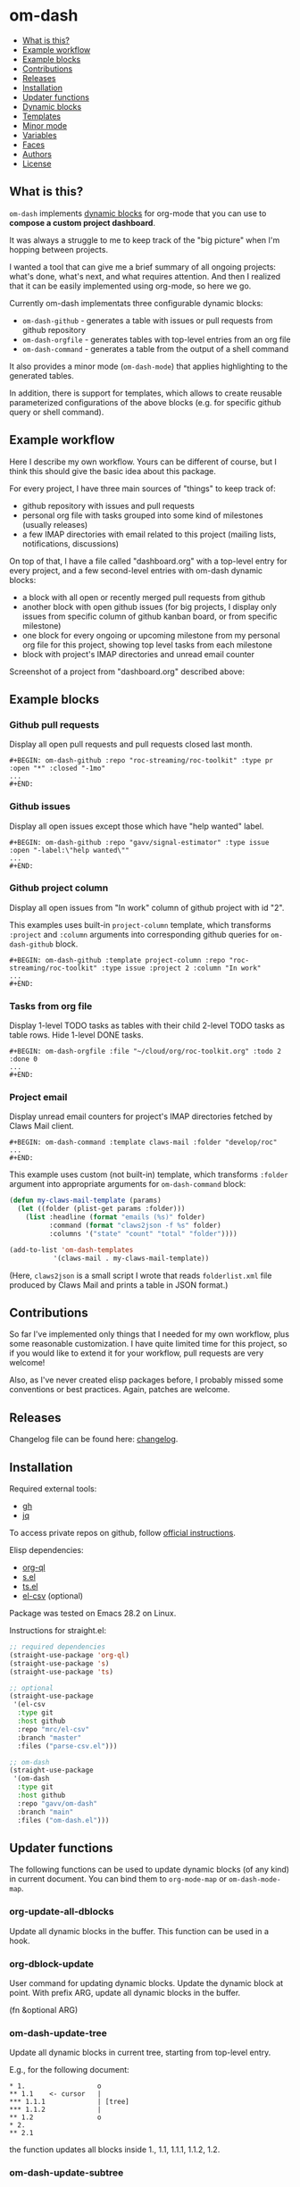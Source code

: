 * om-dash

#+BEGIN: om-dash--readme-toc
- [[#what-is-this?][What is this?]]
- [[#example-workflow][Example workflow]]
- [[#example-blocks][Example blocks]]
- [[#contributions][Contributions]]
- [[#releases][Releases]]
- [[#installation][Installation]]
- [[#updater-functions][Updater functions]]
- [[#dynamic-blocks][Dynamic blocks]]
- [[#templates][Templates]]
- [[#minor-mode][Minor mode]]
- [[#variables][Variables]]
- [[#faces][Faces]]
- [[#authors][Authors]]
- [[#license][License]]
#+END:

** What is this?

=om-dash= implements [[https://orgmode.org/manual/Dynamic-Blocks.html][dynamic blocks]] for org-mode that you can use to *compose a custom project dashboard*.

It was always a struggle to me to keep track of the "big picture" when I'm hopping between projects.

I wanted a tool that can give me a brief summary of all ongoing projects: what's done, what's next, and what requires attention. And then I realized that it can be easily implemented using org-mode, so here we go.

Currently om-dash implementats three configurable dynamic blocks:

- =om-dash-github= - generates a table with issues or pull requests from github repository
- =om-dash-orgfile= - generates tables with top-level entries from an org file
- =om-dash-command= - generates a table from the output of a shell command

It also provides a minor mode (=om-dash-mode=) that applies highlighting to the generated tables.

In addition, there is support for templates, which allows to create reusable parameterized configurations of the above blocks (e.g. for specific github query or shell command).

** Example workflow

Here I describe my own workflow. Yours can be different of course, but I think this should give the basic idea about this package.

For every project, I have three main sources of "things" to keep track of:

- github repository with issues and pull requests
- personal org file with tasks grouped into some kind of milestones (usually releases)
- a few IMAP directories with email related to this project (mailing lists, notifications, discussions)

On top of that, I have a file called "dashboard.org" with a top-level entry for every project, and a few second-level entries with om-dash dynamic blocks:

- a block with all open or recently merged pull requests from github
- another block with open github issues (for big projects, I display only issues from specific column of github kanban board, or from specific milestone)
- one block for every ongoing or upcoming milestone from my personal org file for this project, showing top level tasks from each milestone
- block with project's IMAP directories and unread email counter

Screenshot of a project from "dashboard.org" described above:

#+BEGIN_HTML
<img src="screenshot/project_example.png" width="650px"/>
#+END_HTML

** Example blocks

*** Github pull requests

Display all open pull requests and pull requests closed last month.

#+begin_example
,#+BEGIN: om-dash-github :repo "roc-streaming/roc-toolkit" :type pr :open "*" :closed "-1mo"
...
,#+END:
#+end_example

[[./screenshot/github_pull_requests.png]]

*** Github issues

Display all open issues except those which have "help wanted" label.

#+begin_example
,#+BEGIN: om-dash-github :repo "gavv/signal-estimator" :type issue :open "-label:\"help wanted\""
...
,#+END:
#+end_example

[[./screenshot/github_issues.png]]

*** Github project column

Display all open issues from "In work" column of github project with id "2".

This examples uses built-in =project-column= template, which transforms =:project= and =:column= arguments into corresponding github queries for =om-dash-github= block.

#+begin_example
,#+BEGIN: om-dash-github :template project-column :repo "roc-streaming/roc-toolkit" :type issue :project 2 :column "In work"
...
,#+END:
#+end_example

[[./screenshot/github_project_column.png]]

*** Tasks from org file

Display 1-level TODO tasks as tables with their child 2-level TODO tasks as table rows. Hide 1-level DONE tasks.

#+begin_example
,#+BEGIN: om-dash-orgfile :file "~/cloud/org/roc-toolkit.org" :todo 2 :done 0
...
,#+END:
#+end_example

[[./screenshot/org_tasks.png]]

*** Project email

Display unread email counters for project's IMAP directories fetched by Claws Mail client.

#+begin_example
,#+BEGIN: om-dash-command :template claws-mail :folder "develop/roc"
...
,#+END:
#+end_example

[[./screenshot/command_claws_mail.png]]

This example uses custom (not built-in) template, which transforms =:folder= argument into appropriate arguments for =om-dash-command= block:

#+begin_src emacs-lisp
  (defun my-claws-mail-template (params)
    (let ((folder (plist-get params :folder)))
      (list :headline (format "emails (%s)" folder)
            :command (format "claws2json -f %s" folder)
            :columns '("state" "count" "total" "folder"))))

  (add-to-list 'om-dash-templates
             '(claws-mail . my-claws-mail-template))
#+end_src

(Here, =claws2json= is a small script I wrote that reads =folderlist.xml= file produced by Claws Mail and prints a table in JSON format.)

** Contributions

So far I've implemented only things that I needed for my own workflow, plus some reasonable customization. I have quite limited time for this project, so if you would like to extend it for your workflow, pull requests are very welcome!

Also, as I've never created elisp packages before, I probably missed some conventions or best practices. Again, patches are welcome.

** Releases

Changelog file can be found here: [[./CHANGES.md][changelog]].

** Installation

Required external tools:

- [[https://cli.github.com/][gh]]
- [[https://jqlang.github.io/jq/][jq]]

To access private repos on github, follow [[https://cli.github.com/manual/gh_auth_login][official instructions]].

Elisp dependencies:

- [[https://github.com/alphapapa/org-ql][org-ql]]
- [[https://github.com/magnars/s.el][s.el]]
- [[https://github.com/alphapapa/ts.el][ts.el]]
- [[https://github.com/mrc/el-csv][el-csv]] (optional)

Package was tested on Emacs 28.2 on Linux.

Instructions for straight.el:

#+begin_src emacs-lisp
  ;; required dependencies
  (straight-use-package 'org-ql)
  (straight-use-package 's)
  (straight-use-package 'ts)

  ;; optional
  (straight-use-package
   '(el-csv
    :type git
    :host github
    :repo "mrc/el-csv"
    :branch "master"
    :files ("parse-csv.el")))

  ;; om-dash
  (straight-use-package
   '(om-dash
    :type git
    :host github
    :repo "gavv/om-dash"
    :branch "main"
    :files ("om-dash.el")))
#+end_src

** Updater functions

The following functions can be used to update dynamic blocks (of any kind) in current document. You can bind them to =org-mode-map= or =om-dash-mode-map=.

#+BEGIN: om-dash--readme-symbol :symbol org-update-all-dblocks
*** org-update-all-dblocks
Update all dynamic blocks in the buffer.
This function can be used in a hook.
#+END:

#+BEGIN: om-dash--readme-symbol :symbol org-dblock-update
*** org-dblock-update
User command for updating dynamic blocks.
Update the dynamic block at point.  With prefix ARG, update all dynamic
blocks in the buffer.

(fn &optional ARG)
#+END:

#+BEGIN: om-dash--readme-symbol :symbol om-dash-update-tree
*** om-dash-update-tree
Update all dynamic blocks in current tree, starting from top-level entry.

E.g., for the following document:

#+begin_example
  * 1.                  o
  ** 1.1    <- cursor   |
  *** 1.1.1             | [tree]
  *** 1.1.2             |
  ** 1.2                o
  * 2.
  ** 2.1
#+end_example

the function updates all blocks inside 1., 1.1, 1.1.1, 1.1.2, 1.2.
#+END:

#+BEGIN: om-dash--readme-symbol :symbol om-dash-update-subtree
*** om-dash-update-subtree
Update all dynamic blocks in current subtree, starting from current entry.

E.g., for the following document:

#+begin_example
  * 1.
  ** 1.1    <- cursor   o
  *** 1.1.1             | [subtree]
  *** 1.1.2             o
  ** 1.2
  * 2.
  ** 2.1
#+end_example

the function updates all blocks inside 1.1, 1.1.1, 1.1.2.
#+END:

** Dynamic blocks

This section lists dynamic blocks implemented by =om-dash=. Each block named =om-dash-xxx= corresponds to a function named =org-dblock-write:om-dash-xxx=.

#+BEGIN: om-dash--readme-symbol :symbol org-dblock-write:om-dash-github
*** om-dash-github
Builds org heading with a table of github issues or pull requests.

Basic example:

#+begin_example
  ,#+BEGIN: om-dash-github :repo "octocat/linguist" :type pr :open "*" :closed "-1w"
  ...
  ,#+END:
#+end_example

More advanced example:

#+begin_example
  ,#+BEGIN: om-dash-github :repo "octocat/hello-world" :type any :open ("comments:>2" ".title | contains(\"Hello\")") :sort "updatedAt" :limit 100
  ...
  ,#+END:
#+end_example

Parameters:

| parameter      | default                  | description                          |
|----------------+--------------------------+--------------------------------------|
| :repo          | required                 | github repo in form “<login>/<repo>“ |
| :type          | required                 | topic type (=issue=, =pr=, =any=)    |
| :any           | match none (““)          | query for topics in any state        |
| :open          | match all (“*“)          | query for topics in open state       |
| :closed        | match none (““)          | query for topics in closed state     |
| :sort          | “createdAt“              | sort results by given field          |
| :fields        | =om-dash-github-fields=  | explicitly specify list of fields    |
| :limit         | =om-dash-github-limit=   | limit number of results              |
| :table-columns | =om-dash-github-columns= | list of columns to display           |
| :headline      | auto                     | text for generated org heading       |
| :heading-level | auto                     | level for generated org heading      |

A query for =:any=, =:open=, and =:closed= can have one of the two forms:
 - "github-query"
 - ("github-query" "jq-selector")

=github-query= is a string using github search syntax:
https://docs.github.com/en/search-github/searching-on-github/searching-issues-and-pull-requests

Besides standard syntax, a few extended forms are supported:

| form     | description                           |
|----------+---------------------------------------|
| “*“      | match all                             |
| “-123d“  | match if updated during last 123 days |
| “-123w“  | same, but weeks                       |
| “-123mo“ | same, but months                      |
| “-123y“  | same, but years                       |

=jq-selector= is an optional selector to filter results using jq command:
https://jqlang.github.io/jq/

You can specify different queries for open and closed topics, e.g. to show all
open issues but only recently closed issues, use:

#+begin_example
  :open "*" :closed "-1mo"
#+end_example

Alternatively, you can use a single query regardless of topic state:

#+begin_example
  :any "-1mo"
#+end_example

Under the hood, the block uses combination of gh and jq commands like:

#+begin_example
  gh -R <repo> issue list \
        --json <fields> --search <github query> --limit <limit> \
    | jq '[.[] | select(<jq selector>)]'
#+end_example

(jq part is optional and is used only when the query has the second form when
both github and jq parts are present).

Exact commands being executed are printed to =*om-dash*= buffer
if =om-dash-verbose= is set.

By default, github query uses all fields from =om-dash-github-fields=, plus any
field from =om-dash-github-auto-enabled-fields= if it's present in jq selector.

The latter allows to exclude fields that makes queries slower, when they're
not used. To change this, you can specify =:fields= parameter explicitly.
#+END:

#+BEGIN: om-dash--readme-symbol :symbol org-dblock-write:om-dash-orgfile
*** om-dash-orgfile
Builds org headings with tables based on another org file.

Example usage:

#+begin_example
  ,#+BEGIN: om-dash-orgfile :repo :file "~/my/file.org" :todo 2 :done 1
  ...
  ,#+END:
#+end_example

Parameters:

| parameter      | default                   | description                            |
|----------------+---------------------------+----------------------------------------|
| :file          | required                  | path to .org file                      |
| :todo          | 2                         | nesting level for TODO entries         |
| :done          | 1                         | nesting level for DONE entries         |
| :digest        | nil                       | generate single table with all entries |
| :table-columns | =om-dash-orgfile-columns= | list of columns to display             |
| :headline      | auto                      | text for generated org headings        |
| :heading-level | auto                      | level for generated org headings       |

This block generates an org heading with a table for every top-level
(i.e. level-1) org heading in specified =:file=, with nested headings
represented as table rows.

If =:digest= is t, a single table with all entries is generated,
instead of separate table for every top-level entry.

Parameters =:todo= and =:done= limit how deep the tree is traversed
for top-level headings in =TODO= and =DONE= states.

For example:

 - if =:done= is 0, then level-1 headings in =DONE= state are not
   shown at all

 - if =:done= is 1, then level-1 headings in =DONE= state are shown
   "collapsed", i.e. org heading is generated, but without table

 - if =:done= is 2, then level-1 headings in =DONE= state are shown
   and each has a table with its level-2 children

 - if =:done= is 3, then level-1 headings in =DONE= state are shown
   and each has a table with its level-2 and level-3 children

...and so on. Same applies to =:todo= parameter.

Whether a heading is considered as =TODO= or =DONE= is defined by
variables =om-dash-todo-keywords= and =om-dash-done-keywords=.

By default they are automatically populated from =org-todo-keywords-1=
and =org-done-keywords=, but you can set them to your own values.

=:headline= parameter defines text for org headings which contains
tables. If =:digest= is t, there is only one table and =:headline=
is just a string. Otherwise, there are many tables, and =:headline=
is a format string where '%s' is title of the top-level entry.
#+END:

#+BEGIN: om-dash--readme-symbol :symbol org-dblock-write:om-dash-command
*** om-dash-command
Builds org heading with a table from output of a shell command.

Usage example:
#+begin_example
  ,#+BEGIN: om-dash-command :command "curl -s https://api.github.com/users/octocat/repos" :format json :columns ("name" "forks_count")
  ...
  ,#+END:
#+end_example

| parameter      | default  | description                             |
|----------------+----------+-----------------------------------------|
| :command       | required | shell command to run                    |
| :columns       | required | column names (list of strings)          |
| :format        | =json=   | command output format (=json= or =csv=) |
| :headline      | auto     | text for generated org heading          |
| :heading-level | auto     | level for generated org heading         |

If =:format= is =json=, command output should be a JSON array of
JSON objects, which have a value for every key from =:columns=.

If =:format= is =csv=, command output should be CSV. First column
of CSV becomes value of first column from =:columns=, and so on.

Note: using CSV format requires installing =parse-csv= package
from https://github.com/mrc/el-csv
#+END:

** Templates

This section lists built-in templates provided by =om-dash=. You can define your own templates via =om-dash-templates= variable.

#+BEGIN: om-dash--readme-symbol :symbol om-dash-github:milestone
*** om-dash-github:milestone
Template for =om-dash-github= block to display topics from given milestone.

Can be used as =:template= =milestone= with =om-dash-github= block.

Usage example:
#+begin_example
  ,#+BEGIN: om-dash-github :template milestone :repo "user/repo" :type issue :milestone "name"
  ...
  ,#+END:
#+end_example

Parameters:

| parameter      | default  | description                           |
|----------------+----------+---------------------------------------|
| :repo          | required | github repo in form “<login>/<repo>“  |
| :type          | required | topic type (=issue=, =pr=, =any=)     |
| :state         | =open=   | topic state (=open=, =closed=, =any=) |
| :milestone     | required | milestone name (string)               |
| :headline      | auto     | text for generated org heading        |
| :heading-level | auto     | level for generated org heading       |

Any other parameter is not used by template and passed to =om-dash-github= as-is.
#+END:

#+BEGIN: om-dash--readme-symbol :symbol om-dash-github:project-column
*** om-dash-github:project-column
Template for =om-dash-github= block to display topics from given project's column.

Can be used as =:template= =project-column= with =om-dash-github= block.

Usage example:
#+begin_example
  ,#+BEGIN: om-dash-github :template project-column :repo "user/repo" :type issue :project 123 :column "name"
  ...
  ,#+END:
#+end_example

Parameters:

| parameter      | default  | description                                              |
|----------------+----------+----------------------------------------------------------|
| :repo          | required | github repo in form “<login>/<repo>“                     |
| :type          | required | topic type (=issue=, =pr=, =any=)                        |
| :state         | =open=   | topic state (=open=, =closed=, =any=)                    |
| :project       | required | project id in form <number> or “<login>/<repo>/<number>“ |
| :column        | required | project column name (string)                             |
| :headline      | auto     | text for generated org heading                           |
| :heading-level | auto     | level for generated org heading                          |

Any other parameter is not used by template and passed to =om-dash-github= as-is.
#+END:

** Minor mode

#+BEGIN: om-dash--readme-symbol :symbol om-dash-mode
*** om-dash-mode
om-dash minor mode.

This is a minor mode.  If called interactively, toggle the
'OM-Dash mode' mode.  If the prefix argument is positive, enable
the mode, and if it is zero or negative, disable the mode.

If called from Lisp, toggle the mode if ARG is =toggle=.  Enable
the mode if ARG is nil, omitted, or is a positive number.
Disable the mode if ARG is a negative number.

To check whether the minor mode is enabled in the current buffer,
evaluate =om-dash-mode=.

The mode's hook is called both when the mode is enabled and when
it is disabled.

This minor mode for .org files enables additional highlighting inside
org tables generated by om-dash dynamic blocks.

Things that are highlighted:
 - table header and cell (text and background)
 - org-mode keywords
 - issue or pull request state, number, author
 - tags

After editing keywords list, you need to reactivate minor mode for
changes to take effect.

To active this mode automatically for specific files, you can use
local variables (add this to the end of file):

#+begin_example
  # Local Variables:
  # eval: (om-dash-mode 1)
  # End:
#+end_example
#+END:

** Variables

#+BEGIN: om-dash--readme-symbol :symbol om-dash-todo-keywords
*** om-dash-todo-keywords
List of keywords considered as TODO.

If block has any of the TODO keywords, block's heading becomes TODO.
The first element from this list is used for block's heading in this case.

If a keyword from this list doesn't have a face in =om-dash-keyword-faces=,
it uses default TODO keyword face.

When nil, filled automatically from =org-todo-keywords=, =org-done-keywords=,
and pre-defined github keywords.
#+END:

#+BEGIN: om-dash--readme-symbol :symbol om-dash-done-keywords
*** om-dash-done-keywords
List of keywords considered as DONE.

If block doesn't have any of the TODO keywords, block's heading becomes DONE.
The first element from this list is used for block's heading in this case.

If a keyword from this list doesn't have a face in =om-dash-keyword-faces=,
it uses default DONE keyword face.

When nil, filled automatically from =org-todo-keywords=, =org-done-keywords=,
and pre-defined github keywords.
#+END:

#+BEGIN: om-dash--readme-symbol :symbol om-dash-keyword-faces
*** om-dash-keyword-faces
Assoc list to map keywords to faces.

If some keyword is not mapped to a face explicitly, default face is selected,
using face for TODO or DONE depending on whether that keyword is in
=om-dash-todo-keywords= or =om-dash-done-keywords=.
#+END:

#+BEGIN: om-dash--readme-symbol :symbol om-dash-tag-map
*** om-dash-tag-map
Assoc list to remap or unmap tag names.

Defines how tags are displayed in table.
You can map tag name to a different string or to nil to hide it.
#+END:

#+BEGIN: om-dash--readme-symbol :symbol om-dash-templates
*** om-dash-templates
Assoc list of expandable templates for om-dash dynamic blocks.

Each entry is a cons of two symbols: template name and template function.

When you pass ":template foo" as an argument to a dynamic block, it finds
a function in this list by key =foo= and uses it to "expand" the template.

This function is invoked with dynamic block parameters plist and should
return a new plist. The new plist is used to update the original
parameters by appending new values and overwriting existing values.

For example, if =org-dblock-write:om-dash-github= block has parameters:
#+begin_example
  (:template project-column
   :repo "owner/repo"
   :type 'pr
   :project 123
   :column "In progress")
#+end_example

Dynamic block will use =project-column= as a key in =om-dash-templates=
and find =om-dash-github:project-column= function.

The function is invoked with all the parameters above, and returns
something like:
#+begin_example
  (:repo "owner/repo"
   :type 'pr
   :open ("project:owner/repo/123"
          ".projectCards[] | (.column.name == \"In progress\")"))
#+end_example

Then this parameters are interpreted as usual.
#+END:

#+BEGIN: om-dash--readme-symbol :symbol om-dash-table-fixed-width
*** om-dash-table-fixed-width
If non-nil, align tables to have given fixed width.
If nil, tables have minimum width that fits their contents.
#+END:

#+BEGIN: om-dash--readme-symbol :symbol om-dash-table-squeeze-empty
*** om-dash-table-squeeze-empty
If non-nil, automatically remove empty columns from tables.
E.g. if every row has empty tags, :tags column is removed from this table.
#+END:

#+BEGIN: om-dash--readme-symbol :symbol om-dash-table-link-style
*** om-dash-table-link-style
How links are generated in om-dash tables.

Allowed values:
 - :none - no links are inserted
 - :text - only cell text becomes a link
 - :cell - whole cell becomes a link
#+END:

#+BEGIN: om-dash--readme-symbol :symbol om-dash-orgfile-columns
*** om-dash-orgfile-columns
Column list for =om-dash-orgfile= table.

Supported values:

| symbol      | example         |
|-------------+-----------------|
| :state      | TODO, DONE, ... |
| :title      | text            |
| :title-link | [​[link][text]] |
| :tags       | :tag1:tag2:...: |
#+END:

#+BEGIN: om-dash--readme-symbol :symbol om-dash-github-columns
*** om-dash-github-columns
Column list for =om-dash-github= table.

Supported values:

| symbol      | example           |
|-------------+-------------------|
| :state      | OPEN, CLOSED, ... |
| :number     | #123              |
| :author     | @octocat          |
| :title      | text              |
| :title-link | [​[link][text]]   |
| :tags       | :tag1:tag2:...:   |
#+END:

#+BEGIN: om-dash--readme-symbol :symbol om-dash-github-limit
*** om-dash-github-limit
Default limit for github queries.

E.g. if you query "all open issues" or "closed issues since january",
only last =om-dash-github-limit= results are returned.
#+END:

#+BEGIN: om-dash--readme-symbol :symbol om-dash-github-fields
*** om-dash-github-fields
List of json fields enabled by default in github queries.

This defines which fields are present in github responses and hence can
be used in jq selectors.

We don't enable all fields by default because some of them noticeably
slow down response times.

There is also =om-dash-github-auto-enabled-fields=, which defines fields
that are enabled automatically for a query if jq selector contains them.

In addition, =org-dblock-write:om-dash-github= accepts =:fields=
parameter, which can be used to overwrite fields list per-block.
#+END:

#+BEGIN: om-dash--readme-symbol :symbol om-dash-github-auto-enabled-fields
*** om-dash-github-auto-enabled-fields
List of json fields automatically enabled on demand in github queries.

See =om-dash-github-fields= for more details.
#+END:

#+BEGIN: om-dash--readme-symbol :symbol om-dash-verbose
*** om-dash-verbose
Enable verbose logging.
If non-nill, all commands and queries are logged to =*om-dash*= buffer.
#+END:

** Faces

#+BEGIN: om-dash--readme-symbol :symbol om-dash-header-cell
*** om-dash-header-cell
Face used for entire cell in om-dash table header.
You can use it so specify header background.
#+END:

#+BEGIN: om-dash--readme-symbol :symbol om-dash-header-text
*** om-dash-header-text
Face used for text in om-dash table header.
You can use it so specify header font.
#+END:

#+BEGIN: om-dash--readme-symbol :symbol om-dash-cell
*** om-dash-cell
Face used for entire non-header cell in om-dash table.
You can use it so specify cell background.
#+END:

#+BEGIN: om-dash--readme-symbol :symbol om-dash-text
*** om-dash-text
Face used for text in om-dash table non-header cell.
You can use it so specify cell font.
#+END:

#+BEGIN: om-dash--readme-symbol :symbol om-dash-number
*** om-dash-number
Face used for issue or pull request numbers in om-dash tables.
#+END:

#+BEGIN: om-dash--readme-symbol :symbol om-dash-author
*** om-dash-author
Face used for issue or pull request authors in om-dash tables.
#+END:

#+BEGIN: om-dash--readme-symbol :symbol om-dash-todo-keyword
*** om-dash-todo-keyword
Face used for =TODO= keyword in om-dash tables.
#+END:

#+BEGIN: om-dash--readme-symbol :symbol om-dash-done-keyword
*** om-dash-done-keyword
Face used for =DONE= keyword in om-dash tables.
#+END:

#+BEGIN: om-dash--readme-symbol :symbol om-dash-open-keyword
*** om-dash-open-keyword
Face used for =OPEN= keyword in om-dash tables.
#+END:

#+BEGIN: om-dash--readme-symbol :symbol om-dash-merged-keyword
*** om-dash-merged-keyword
Face used for =MERGED= keyword in om-dash tables.
#+END:

#+BEGIN: om-dash--readme-symbol :symbol om-dash-closed-keyword
*** om-dash-closed-keyword
Face used for =CLOSED= keyword in om-dash tables.
#+END:

** Authors

See [[./AUTHORS.md][here]].

** License

[[LICENSE][GPLv3+]]
